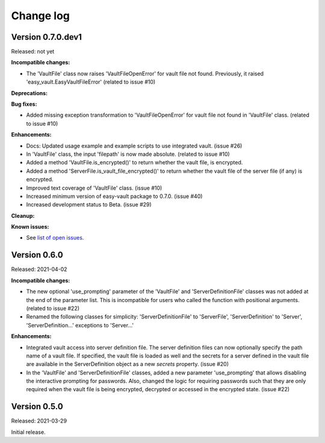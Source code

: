 .. Licensed under the Apache License, Version 2.0 (the "License");
.. you may not use this file except in compliance with the License.
.. You may obtain a copy of the License at
..
..    http://www.apache.org/licenses/LICENSE-2.0
..
.. Unless required by applicable law or agreed to in writing, software
.. distributed under the License is distributed on an "AS IS" BASIS,
.. WITHOUT WARRANTIES OR CONDITIONS OF ANY KIND, either express or implied.
.. See the License for the specific language governing permissions and
.. limitations under the License.


.. _`Change log`:

Change log
==========


Version 0.7.0.dev1
------------------

Released: not yet

**Incompatible changes:**

* The 'VaultFile' class now raises 'VaultFileOpenError' for vault file
  not found. Previously, it raised 'easy_vault.EasyVaultFileError'
  (related to issue #10)

**Deprecations:**

**Bug fixes:**

* Added missing exception transformation to 'VaultFileOpenError' for vault file
  not found in 'VaultFile' class. (related to issue #10)

**Enhancements:**

* Docs: Updated usage example and example scripts to use integrated vault.
  (issue #26)

* In 'VaultFile' class, the input 'filepath' is now made absolute.
  (related to issue #10)

* Added a method 'VaultFile.is_encrypted()' to return whether the
  vault file, is encrypted.

* Added a method 'ServerFile.is_vault_file_encrypted()' to return whether the
  vault file of the server file (if any) is encrypted.

* Improved text coverage of 'VaultFile' class. (issue #10)

* Increased minimum version of easy-vault package to 0.7.0. (issue #40)

* Increased development status to Beta. (issue #29)

**Cleanup:**

**Known issues:**

* See `list of open issues`_.

.. _`list of open issues`: https://github.com/andy-maier/easy-server/issues


Version 0.6.0
-------------

Released: 2021-04-02

**Incompatible changes:**

* The new optional 'use_prompting' parameter of the 'VaultFile' and
  'ServerDefinitionFile' classes was not added at the end of the parameter list.
  This is incompatible for users who called the function with positional
  arguments. (related to issue #22)

* Renamed the following classes for simplicity:
  'ServerDefinitionFile' to 'ServerFile',
  'ServerDefinition' to 'Server',
  'ServerDefinition...' exceptions to 'Server...'

**Enhancements:**

* Integrated vault access into server definition file. The server definition
  files can now optionally specify the path name of a vault file. If specified,
  the vault file is loaded as well and the secrets for a server defined in
  the vault file are available in the ServerDefinition object as a new `secrets`
  property. (issue #20)

* In the 'VaultFile' and 'ServerDefinitionFile' classes, added a new parameter
  'use_prompting' that allows disabling the interactive prompting for passwords.
  Also, changed the logic for requiring passwords such that they are only
  required when the vault file is being encrypted, decrypted or accessed in the
  encrypted state. (issue #22)


Version 0.5.0
-------------

Released: 2021-03-29

Initial release.
